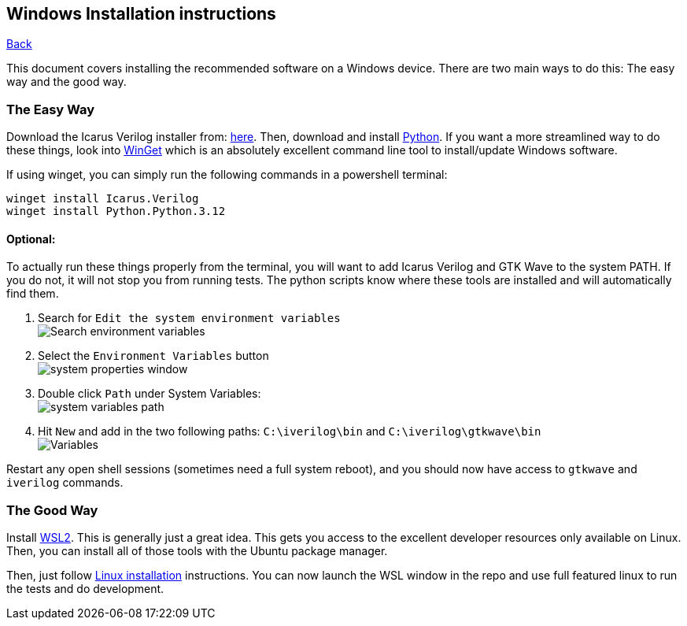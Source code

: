 == Windows Installation instructions

xref:index.adoc[Back]

This document covers installing the recommended software on a Windows
device. There are two main ways to do this: The easy way and the good
way.

=== The Easy Way

Download the Icarus Verilog installer from:
https://bleyer.org/icarus/[here]. Then, download and install
https://www.python.org/downloads/windows/[Python]. If you want a more
streamlined way to do these things, look into
https://learn.microsoft.com/en-us/windows/package-manager/winget/[WinGet]
which is an absolutely excellent command line tool to install/update
Windows software.

If using winget, you can simply run the following commands in a
powershell terminal:

....
winget install Icarus.Verilog
winget install Python.Python.3.12
....

==== Optional:

To actually run these things properly from the terminal, you will want
to add Icarus Verilog and GTK Wave to the system PATH. If you do not, it
will not stop you from running tests. The python scripts know where
these tools are installed and will automatically find them.

. Search for `Edit the system environment variables` +
image:img/environ_search.png[Search environment variables]
. Select the `Environment Variables` button +
image:img/system_properties_window.png[system properties window]
. Double click `Path` under System Variables: +
image:img/system_variables_path.png[system variables path]
. Hit `New` and add in the two following paths: `C:\iverilog\bin` and
`C:\iverilog\gtkwave\bin` +
image:img/final_variables.png[Variables]

Restart any open shell sessions (sometimes need a full system reboot),
and you should now have access to `gtkwave` and `iverilog` commands.

=== The Good Way

Install https://learn.microsoft.com/en-us/windows/wsl/install[WSL2].
This is generally just a great idea. This gets you access to the
excellent developer resources only available on Linux. Then, you can
install all of those tools with the Ubuntu package manager.

Then, just follow link:linux_install.md[Linux installation]
instructions. You can now launch the WSL window in the repo and use full
featured linux to run the tests and do development.
